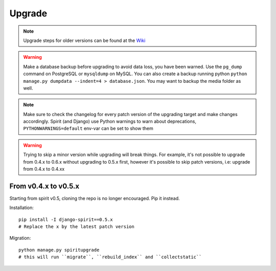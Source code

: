 .. _upgrade:

Upgrade
=======

.. Note::
    Upgrade steps for older versions can be found at the
    `Wiki <https://github.com/nitely/Spirit/wiki/Upgrading>`_

.. Warning::
    Make a database backup before upgrading to avoid data loss,
    you have been warned. Use the ``pg_dump`` command on PostgreSQL or
    ``mysqldump`` on MySQL. You can also create a backup running python
    ``python manage.py dumpdata --indent=4 > database.json``.
    You may want to backup the media folder as well.

.. Note::
    Make sure to check the changelog for every patch version
    of the upgrading target and make changes accordingly.
    Spirit (and Django) use Python warnings to warn about deprecations,
    ``PYTHONWARNINGS=default`` env-var can be set to show them

.. Warning::
    Trying to skip a minor version while upgrading will break things. For example, it's
    not possible to upgrade from 0.4.x to 0.6.x without upgrading to 0.5.x first,
    however it's possible to skip patch versions, i.e: upgrade from 0.4.x to 0.4.xx

From v0.4.x to v0.5.x
---------------------

Starting from spirit v0.5, cloning the repo is no longer encouraged. Pip it instead.

Installation::

    pip install -I django-spirit==0.5.x
    # Replace the x by the latest patch version

Migration::

    python manage.py spiritupgrade
    # this will run ``migrate``, ``rebuild_index`` and ``collectstatic``

